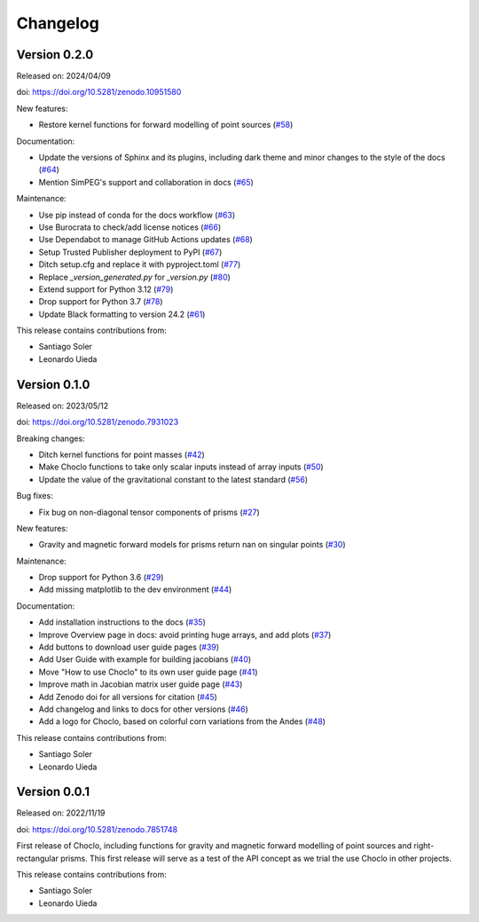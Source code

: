 .. _changes:

Changelog
=========

Version 0.2.0
-------------

Released on: 2024/04/09

doi: https://doi.org/10.5281/zenodo.10951580

New features:

* Restore kernel functions for forward modelling of point sources (`#58
  <https://github.com/fatiando/choclo/pull/58>`__)

Documentation:

* Update the versions of Sphinx and its plugins, including dark theme and minor
  changes to the style of the docs (`#64
  <https://github.com/fatiando/choclo/pull/64>`__)
* Mention SimPEG's support and collaboration in docs (`#65
  <https://github.com/fatiando/choclo/pull/65>`__)

Maintenance:

* Use pip instead of conda for the docs workflow (`#63
  <https://github.com/fatiando/choclo/pull/63>`__)
* Use Burocrata to check/add license notices (`#66
  <https://github.com/fatiando/choclo/pull/66>`__)
* Use Dependabot to manage GitHub Actions updates (`#68
  <https://github.com/fatiando/choclo/pull/68>`__)
* Setup Trusted Publisher deployment to PyPI (`#67
  <https://github.com/fatiando/choclo/pull/67>`__)
* Ditch setup.cfg and replace it with pyproject.toml (`#77
  <https://github.com/fatiando/choclo/pull/77>`__)
* Replace `_version_generated.py` for `_version.py` (`#80
  <https://github.com/fatiando/choclo/pull/80>`__)
* Extend support for Python 3.12 (`#79
  <https://github.com/fatiando/choclo/pull/79>`__)
* Drop support for Python 3.7 (`#78
  <https://github.com/fatiando/choclo/pull/78>`__)
* Update Black formatting to version 24.2 (`#61
  <https://github.com/fatiando/choclo/pull/61>`__)

This release contains contributions from:

* Santiago Soler
* Leonardo Uieda


Version 0.1.0
-------------

Released on: 2023/05/12

doi: https://doi.org/10.5281/zenodo.7931023

Breaking changes:

* Ditch kernel functions for point masses (`#42 <https://github.com/fatiando/choclo/pull/42>`__)
* Make Choclo functions to take only scalar inputs instead of array inputs (`#50 <https://github.com/fatiando/choclo/pull/50>`__)
* Update the value of the gravitational constant to the latest standard (`#56 <https://github.com/fatiando/choclo/pull/56>`__)

Bug fixes:

* Fix bug on non-diagonal tensor components of prisms (`#27 <https://github.com/fatiando/choclo/pull/27>`__)

New features:

* Gravity and magnetic forward models for prisms return nan on singular points (`#30 <https://github.com/fatiando/choclo/pull/30>`__)

Maintenance:

* Drop support for Python 3.6 (`#29 <https://github.com/fatiando/choclo/pull/29>`__)
* Add missing matplotlib to the dev environment (`#44 <https://github.com/fatiando/choclo/pull/44>`__)

Documentation:

* Add installation instructions to the docs (`#35 <https://github.com/fatiando/choclo/pull/35>`__)
* Improve Overview page in docs: avoid printing huge arrays, and add plots (`#37 <https://github.com/fatiando/choclo/pull/37>`__)
* Add buttons to download user guide pages (`#39 <https://github.com/fatiando/choclo/pull/39>`__)
* Add User Guide with example for building jacobians (`#40 <https://github.com/fatiando/choclo/pull/40>`__)
* Move "How to use Choclo" to its own user guide page (`#41 <https://github.com/fatiando/choclo/pull/41>`__)
* Improve math in Jacobian matrix user guide page (`#43 <https://github.com/fatiando/choclo/pull/43>`__)
* Add Zenodo doi for all versions for citation (`#45 <https://github.com/fatiando/choclo/pull/45>`__)
* Add changelog and links to docs for other versions (`#46 <https://github.com/fatiando/choclo/pull/46>`__)
* Add a logo for Choclo, based on colorful corn variations from the Andes (`#48 <https://github.com/fatiando/choclo/pull/48>`__)

This release contains contributions from:

* Santiago Soler
* Leonardo Uieda


Version 0.0.1
-------------

Released on: 2022/11/19

doi: https://doi.org/10.5281/zenodo.7851748

First release of Choclo, including functions for gravity and magnetic forward
modelling of point sources and right-rectangular prisms. This first release
will serve as a test of the API concept as we trial the use Choclo in other
projects.

This release contains contributions from:

* Santiago Soler
* Leonardo Uieda
